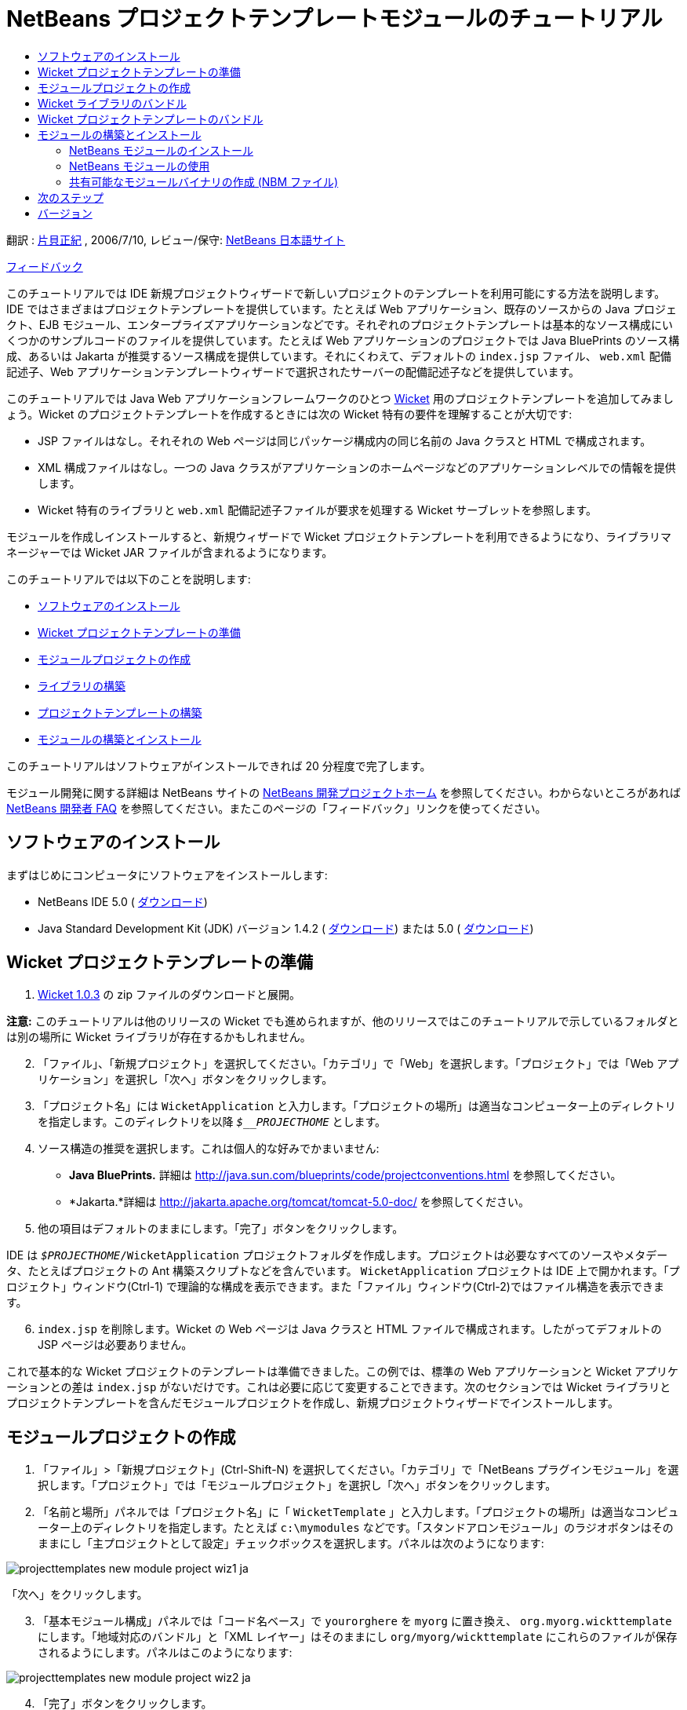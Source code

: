 // 
//     Licensed to the Apache Software Foundation (ASF) under one
//     or more contributor license agreements.  See the NOTICE file
//     distributed with this work for additional information
//     regarding copyright ownership.  The ASF licenses this file
//     to you under the Apache License, Version 2.0 (the
//     "License"); you may not use this file except in compliance
//     with the License.  You may obtain a copy of the License at
// 
//       http://www.apache.org/licenses/LICENSE-2.0
// 
//     Unless required by applicable law or agreed to in writing,
//     software distributed under the License is distributed on an
//     "AS IS" BASIS, WITHOUT WARRANTIES OR CONDITIONS OF ANY
//     KIND, either express or implied.  See the License for the
//     specific language governing permissions and limitations
//     under the License.
//

= NetBeans プロジェクトテンプレートモジュールのチュートリアル
:jbake-type: platform_tutorial
:jbake-tags: tutorials 
:jbake-status: published
:syntax: true
:source-highlighter: pygments
:toc: left
:toc-title:
:icons: font
:experimental:
:description: NetBeans プロジェクトテンプレートモジュールのチュートリアル - Apache NetBeans
:keywords: Apache NetBeans Platform, Platform Tutorials, NetBeans プロジェクトテンプレートモジュールのチュートリアル

翻訳 :  link:http://blogs.oracle.com/roller/page/katakai[片貝正紀] , 2006/7/10, レビュー/保守:  link:http://ja.netbeans.org/index.html[NetBeans 日本語サイト]

link:mailto:dev@netbeans.apache.org?subject=Feedback:%20NetBeans%20IDE%20Project%20Sample%20Module%20Tutorial[フィードバック]

このチュートリアルでは IDE 新規プロジェクトウィザードで新しいプロジェクトのテンプレートを利用可能にする方法を説明します。IDE ではさまざまはプロジェクトテンプレートを提供しています。たとえば Web アプリケーション、既存のソースからの Java プロジェクト、EJB モジュール、エンタープライズアプリケーションなどです。それぞれのプロジェクトテンプレートは基本的なソース構成にいくつかのサンプルコードのファイルを提供しています。たとえば Web アプリケーションのプロジェクトでは Java BluePrints のソース構成、あるいは Jakarta が推奨するソース構成を提供しています。それにくわえて、デフォルトの  ``index.jsp``  ファイル、 ``web.xml``  配備記述子、Web アプリケーションテンプレートウィザードで選択されたサーバーの配備記述子などを提供しています。

このチュートリアルでは Java Web アプリケーションフレームワークのひとつ  link:http://wicket.sourceforge.net/[Wicket] 用のプロジェクトテンプレートを追加してみましょう。Wicket のプロジェクトテンプレートを作成するときには次の Wicket 特有の要件を理解することが大切です:

* JSP ファイルはなし。それそれの Web ページは同じパッケージ構成内の同じ名前の Java クラスと HTML で構成されます。
* XML 構成ファイルはなし。一つの Java クラスがアプリケーションのホームページなどのアプリケーションレベルでの情報を提供します。
* Wicket 特有のライブラリと  ``web.xml``  配備記述子ファイルが要求を処理する Wicket サーブレットを参照します。

モジュールを作成しインストールすると、新規ウィザードで Wicket プロジェクトテンプレートを利用できるようになり、ライブラリマネージャーでは Wicket JAR ファイルが含まれるようになります。

このチュートリアルでは以下のことを説明します:

* <<installing,ソフトウェアのインストール>>
* <<preparing,Wicket プロジェクトテンプレートの準備>>
* <<creatingthemoduleproject,モジュールプロジェクトの作成>>
* <<bundlinglibraries,ライブラリの構築>>
* <<bundlingtemplate,プロジェクトテンプレートの構築>>
* <<building,モジュールの構築とインストール>>

このチュートリアルはソフトウェアがインストールできれば 20 分程度で完了します。

モジュール開発に関する詳細は NetBeans サイトの  link:https://netbeans.apache.org/platform/index.html[NetBeans 開発プロジェクトホーム] を参照してください。わからないところがあれば  link:http://wiki.netbeans.org/wiki/view/NetBeansDeveloperFAQ[NetBeans 開発者 FAQ] を参照してください。またこのページの「フィードバック」リンクを使ってください。



== ソフトウェアのインストール

まずはじめにコンピュータにソフトウェアをインストールします:

* NetBeans IDE 5.0 ( link:https://netbeans.apache.org/download/index.html[ダウンロード])
* Java Standard Development Kit (JDK) バージョン 1.4.2 ( link:https://www.oracle.com/technetwork/java/javase/downloads/index.html[ダウンロード]) または 5.0 ( link:https://www.oracle.com/technetwork/java/javase/downloads/index.html[ダウンロード])



== Wicket プロジェクトテンプレートの準備


[start=1]
1.  link:http://sourceforge.net/project/showfiles.php?group_id=119783&package_id=130482[Wicket 1.0.3] の zip ファイルのダウンロードと展開。

*注意:* このチュートリアルは他のリリースの Wicket でも進められますが、他のリリースではこのチュートリアルで示しているフォルダとは別の場所に Wicket ライブラリが存在するかもしれません。


[start=2]
1. 「ファイル」、「新規プロジェクト」を選択してください。「カテゴリ」で「Web」を選択します。「プロジェクト」では「Web アプリケーション」を選択し「次へ」ボタンをクリックします。


[start=3]
1. 「プロジェクト名」には  ``WicketApplication``  と入力します。「プロジェクトの場所」は適当なコンピューター上のディレクトリを指定します。このディレクトリを以降  ``_$__PROJECTHOME_``  とします。


[start=4]
1. ソース構造の推奨を選択します。これは個人的な好みでかまいません:

* *Java BluePrints.* 詳細は  link:http://java.sun.com/blueprints/code/projectconventions.html[http://java.sun.com/blueprints/code/projectconventions.html] を参照してください。

* *Jakarta.*詳細は  link:http://jakarta.apache.org/tomcat/tomcat-5.0-doc/[http://jakarta.apache.org/tomcat/tomcat-5.0-doc/] を参照してください。


[start=5]
1. 他の項目はデフォルトのままにします。「完了」ボタンをクリックします。

IDE は  ``_$PROJECTHOME_/WicketApplication``  プロジェクトフォルダを作成します。プロジェクトは必要なすべてのソースやメタデータ、たとえばプロジェクトの Ant 構築スクリプトなどを含んでいます。 ``WicketApplication``  プロジェクトは IDE 上で開かれます。「プロジェクト」ウィンドウ(Ctrl-1) で理論的な構成を表示できます。また「ファイル」ウィンドウ(Ctrl-2)ではファイル構造を表示できます。


[start=6]
1.  ``index.jsp``  を削除します。Wicket の Web ページは Java クラスと HTML ファイルで構成されます。したがってデフォルトの JSP ページは必要ありません。

これで基本的な Wicket プロジェクトのテンプレートは準備できました。この例では、標準の Web アプリケーションと Wicket アプリケーションとの差は  ``index.jsp``  がないだけです。これは必要に応じて変更することできます。次のセクションでは Wicket ライブラリとプロジェクトテンプレートを含んだモジュールプロジェクトを作成し、新規プロジェクトウィザードでインストールします。


== モジュールプロジェクトの作成


[start=1]
1. 「ファイル」>「新規プロジェクト」(Ctrl-Shift-N) を選択してください。「カテゴリ」で「NetBeans プラグインモジュール」を選択します。「プロジェクト」では「モジュールプロジェクト」を選択し「次へ」ボタンをクリックします。


[start=2]
1. 「名前と場所」パネルでは「プロジェクト名」に「 ``WicketTemplate`` 」と入力します。「プロジェクトの場所」は適当なコンピューター上のディレクトリを指定します。たとえば  ``c:\mymodules``  などです。「スタンドアロンモジュール」のラジオボタンはそのままにし「主プロジェクトとして設定」チェックボックスを選択します。パネルは次のようになります:


image::images/projecttemplates_new-module-project-wiz1_ja.png[]

「次へ」をクリックします。


[start=3]
1. 「基本モジュール構成」パネルでは「コード名ベース」で  ``yourorghere``  を  ``myorg``  に置き換え、 ``org.myorg.wickttemplate``  にします。「地域対応のバンドル」と「XML レイヤー」はそのままにし  ``org/myorg/wickttemplate``  にこれらのファイルが保存されるようにします。パネルはこのようになります:


image::images/projecttemplates_new-module-project-wiz2_ja.png[]


[start=4]
1. 「完了」ボタンをクリックします。

IDE は  ``WicketTemplate``  プロジェクトを作成します。プロジェクトは必要なすべてのソースやメタデータ、たとえばプロジェクトの構築スクリプトなどを含んでいます。プロジェクトは IDE 上で開かれます。「プロジェクト」ウィンドウ(Ctrl-1) で理論的な構成を表示できます。また「ファイル」ウィンドウ(Ctrl-2)ではファイル構造を表示できます。たとえば「プロジェクト」ウィンドウではこのようになります:


image::images/projecttemplates_projects-window-1_ja.png[]

これらのファイルの基本的な説明は  link:quickstart-nbm_ja.html[プラグインモジュールクイックスタートガイド] を参照してください。



== Wicket ライブラリのバンドル


[start=1]
1.  ``WicketTemplate``  プロジェクトノードで右クリックして「新規」>「J2SE ライブラリ記述子」を選択します。「次へ」をクリックします。


[start=2]
1. 「ライブラリの選択」パネルで「ライブラリを管理」をクリックします。「ライブラリマネージャー」で、「新規ライブラリ」をクリックし「ライブラリ名」に  ``Wicket``  と入力します。「完了」ボタンをクリックします。


[start=3]
1. 「JAR/フォルダを追加」をクリックし、 link:http://sourceforge.net/project/showfiles.php?group_id=119783&package_id=130482[Wicket 1.0.3] を展開したフォルダを参照します。


[start=4]
1. 「JAR/フォルダをブラウズ」ダイアログの「クラスパス」タブで次の JAR ファイルを追加します:

*  ``wicket-1.0.3`` 
*  ``lib/commons-fileupload-1.0`` 
*  ``lib/commons-logging-1.0.4`` 
*  ``lib/concurrent-1.3.3`` 
*  ``lib/dom4j-1.4`` 
*  ``lib/log4j-1.2.8`` 
*  ``lib/ognl-2.6.7`` 

「ライブラリマネージャー」の「クラスパス」タブは次のようになります:


image::images/projecttemplates_library-manager-1_ja.png[]


[start=5]
1. 「Javadoc」タブでは  ``docs/apidocs``  フォルダを追加します。

「ライブラリマネージャー」の「Javadoc」タブは次のようになります:


image::images/projecttemplates_library-manager-2_ja.png[]


[start=6]
1. 「完了」ボタンをクリックします。「ライブラリの選択」パネルで新しく作成した Wicket ライブラリを選択します。


image::images/projecttemplates_j2se-library-descriptor-1_ja.png[]

「次へ」をクリックします。


[start=7]
1. 「名前と場所」パネルではすべてデフォルトのままにします。


[start=8]
1. 「完了」ボタンをクリックします。

プロジェクトウィンドウは  ``Wicket``  J2SE ライブラリ記述子を含んでいます。ファイルウィンドウではモジュールに追加した Wicket アーカイブファイルが表示されます:


image::images/projecttemplates_projects-window-2_ja.png[] 
image::images/projecttemplates_projects-window-3_ja.png[] 


== Wicket プロジェクトテンプレートのバンドル


[start=1]
1.  ``WicketTemplate``  プロジェクトノードで右クリックして「新規」>「プロジェクトテンプレート」を選択します。


[start=2]
1. 「プロジェクトを選択」パネルでは次のようにサンプルとしてバンドルするプロジェクトが自動的に選択されます:


image::images/projecttemplates_new-project-template-wiz1_ja.png[]

IDE に複数のプロジェクトが開かれていた場合にはドロップダウンリストを使って Wicket アプリケーションを選択します。

「次へ」をクリックします。


[start=3]
1. 「名前と場所」パネルでは「テンプレート名」に「 ``WicketApplication`` 」と入力し、「表示名」には「 ``Wicket Application`` 」と入力します。「カテゴリ」ドロップダウンリストからは次のように「Web」を選択します。


image::images/projecttemplates_new-project-template-wiz2_ja.png[]


[start=4]
1. 「完了」ボタンをクリックします。

IDE は次のことを行います:

* プロジェクトを含む ZIP ファイルを作成する
* サンプルを作成するための新規プロジェクトウィザードで使われる Java パネルと反復子を作成する
* 新規プロジェクトウィザードの説明を表示する HTML を提供する
* XML レイヤーファイルにサンプルを登録する
* ローカライズ用の文字を  ``bundle.properties``  ファイルに追加する

これで「プロジェクト」ウィンドウはこのようになります:


image::images/projecttemplates_projects-window-4_ja.png[]

最後にデフォルトのアイコンを Wicket のアイコンと置き換えます。Wicket のアイコンを取得するには、以下のイメージで右クリックしてファイルに保存します。


image::images/projecttemplates_wicket.gif[]


[start=5]
1. 「重要なファイル」ノードで「XML レイヤー」ノードを展開します。２つのノード  ``<このレイヤー>``  と  ``<コンテキスト内のこのレイヤー>``  とそのサブノードで  link:https://netbeans.apache.org/tutorials/nbm-glossary.html[ファイルシステム] のブラウザを構成しています。 ``<このレイヤー>`` 、さらに  ``Templates`` 、作成したテンプレートが見えるまでノードを展開します。


[start=6]
1. 新しいテンプレートのノードで右クリックして次のように「アイコンを選択」を選択します:


image::images/projecttemplates_layerxml1_ja.png[]

Wicket アイコンが保存してある場所を参照します。デフォルトのアイコンが Wicket アイコンに変更されます:


image::images/projecttemplates_layerxml2_ja.png[]

これで Wicket ライブラリとテンプレートを含むモジュールの構築、インストールして使用する準備が整いました。


== モジュールの構築とインストール

IDE はモジュールの構築およびインストールに Ant 構築スクリプトを使用します。構築スクリプトはプロジェクトの作成時に作成されます。


=== NetBeans モジュールのインストール

* 「プロジェクト」ウィンドウで「 ``WicketTemplate`` 」プロジェクトを右クリックし「ターゲットプラットフォームでのインストール/再読み込み」を選びます。

モジュールが構築されターゲット IDE あるいはプラットフォームにインストールされます。ターゲット IDE またはプラットフォームが起動し新規モジュールを試すことができます。デフォルトのターゲットプラットフォームとは IDE の現在のインスタンスで使用しているインストールです。モジュールを実行すると IDE のユーザーディレクトリとは別のテストユーザーディレクトリで実行されます。


=== NetBeans モジュールの使用


[start=1]
1. 「ファイル」>「新規プロジェクト」(Ctrl-Shift-N) を選択してください。

新規プロジェクトウィザードが開き Wicket アプリケーションテンプレートが表示されます:


image::images/projecttemplates_new-project-wizard_ja.png[]


[start=2]
1. 「Wicket アプリケーション」を選択し「次へ」ボタンをクリックします。「名前と場所」パネルが表示されます。「プロジェクト名」に名前を入力します。


[start=3]
1. 「完了」ボタンをクリックします。

IDE は新しく作成されたサンプルプロジェクトを開き表示します。 ``index.jsp``  が開かれないことに気がつくでしょう。


[start=4]
1. 「ライブラリ」ノードで右クリックし、「ライブラリを追加」を選択します。次のようになります:


image::images/projecttemplates_projects-window-5_ja.png[]


[start=5]
1. Wicket ライブラリを選択肢、「ライブラリを追加」をクリックします。


[start=6]
1. 新しく Java クラスが作成します。Wicket ライブラリのコード補完やJavadoc がサポートされています。


image::images/projecttemplates_source-editor_ja.png[]


=== 共有可能なモジュールバイナリの作成 (NBM ファイル)

NBM ファイルは Web 経由で NetBeans モジュール配布するためのパッケージです。主な NBM ファイルとモジュールの JAR ファイルとの違いは次です:

* NBM ファイルは圧縮されています。
* NBM ファイルは複数の JAR ファイルを含むことができます。モジュールは NBM で使用する任意のライブラリをパッケージできます。
* NBM ファイルは NetBeans が表示する表示名、アップデートセンターに関する情報、マニフェストコンテンツ、ライセンス等メタデータを含むことができます。
* NBM ファイルは通常セキュリティーの目的で署名されています。

NBM は特別な拡張子を使った ZIP ファイルです。JDK の機構を使って JAR を署名します。特別なことをしないかぎり、NBM ファイルの内容に注意する必要はありません。標準の Ant 構築スクリプトによって NBM が作成されます。IDE はプロジェクトのプロジェクトプロパティーダイアログボックスで入力した値に基づいて構築スクリプトを作成します。プロジェクトプロパティーのダイアログボックスではモジュールの依存関係、バージョン、パッケージの情報を設定できます。Ant スクリプトや Ant プロパティーを使ってプログラムの実行をカスタマイズすることができます。


[start=1]
1. 「プロジェクト」ウィンドウで  ``WicketTemplate``  プロジェクトを右クリックし、「NBM を作成」を選択します。

NBM ファイルが作成されます。「ファイル」ウィンドウ (Ctrl-2) で確認できます:


image::images/projecttemplates_shareable-nbm_ja.png[]


[start=2]
1. メールなどで送付することにより他の人に配布、共有できます。


== 次のステップ

NetBeans モジュールの開発と作成の詳細は次のリソースを参照してください:

*  link:https://netbeans.apache.org/platform/index.html[プラグイン開発者リソース]

*  link:https://bits.netbeans.org/dev/javadoc/[NetBeans API リスト (現行の開発バージョン)]

*  link:http://apisupport.netbeans.org/new-apisupport.html[新規 API サポートの提案]

*  link:https://netbeans.apache.org/tutorials/index_ja.html[その他のプラグインモジュールチュートリアル]


== バージョン

詳細な更新履歴は  link:nbm-projecttemplates_ja.html[原文の英文] をご覧下さい。このファイルはリビジョン 1.13 を翻訳しています。

